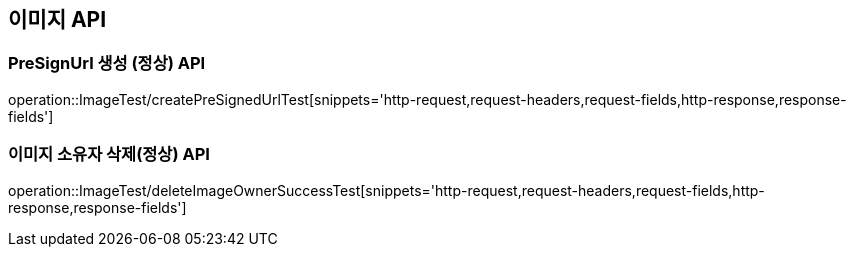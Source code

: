 [[이미지-API]]
== 이미지 API


[[Image-작성-API]]
=== PreSignUrl 생성 (정상) API
operation::ImageTest/createPreSignedUrlTest[snippets='http-request,request-headers,request-fields,http-response,response-fields']


[[Lover-삭제-API]]
=== 이미지 소유자 삭제(정상) API
operation::ImageTest/deleteImageOwnerSuccessTest[snippets='http-request,request-headers,request-fields,http-response,response-fields']
